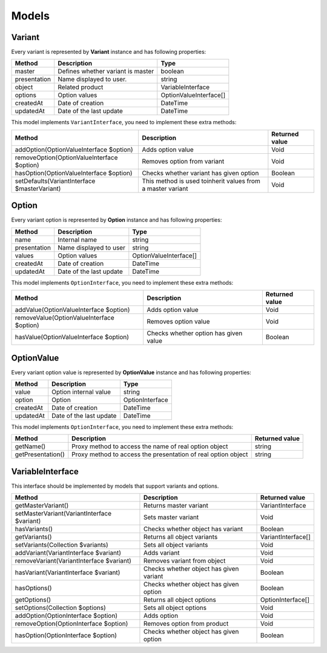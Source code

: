 Models
======

Variant
-------

Every variant is represented by **Variant** instance and has following properties:

+--------------+---------------------------------------------+------------------------+
| Method       | Description                                 | Type                   |
+==============+=============================================+========================+
| master       | Defines whether variant is master           | boolean                |
+--------------+---------------------------------------------+------------------------+
| presentation | Name displayed to user.                     | string                 |
+--------------+---------------------------------------------+------------------------+
| object       | Related product                             | VariableInterface      |
+--------------+---------------------------------------------+------------------------+
| options      | Option values                               | OptionValueInterface[] |
+--------------+---------------------------------------------+------------------------+
| createdAt    | Date of creation                            | \DateTime              |
+--------------+---------------------------------------------+------------------------+
| updatedAt    | Date of the last update                     | \DateTime              |
+--------------+---------------------------------------------+------------------------+

This model implements ``VariantInterface``, you need to implement these extra methods:

+----------------------------------------------+---------------------------------------------------------------------+----------------------------+
| Method                                       | Description                                                         | Returned value             |
+==============================================+=====================================================================+============================+
| addOption(OptionValueInterface $option)      | Adds option value                                                   | Void                       |
+----------------------------------------------+---------------------------------------------------------------------+----------------------------+
| removeOption(OptionValueInterface $option)   | Removes option from variant                                         | Void                       |
+----------------------------------------------+---------------------------------------------------------------------+----------------------------+
| hasOption(OptionValueInterface $option)      | Checks whether variant has given option                             | Boolean                    |
+----------------------------------------------+---------------------------------------------------------------------+----------------------------+
| setDefaults(VariantInterface $masterVariant) | This method is used toinherit values from a master variant          | Void                       |
+----------------------------------------------+---------------------------------------------------------------------+----------------------------+

Option
------

Every variant option is represented by **Option** instance and has following properties:

+--------------+---------------------------------------------+------------------------+
| Method       | Description                                 | Type                   |
+==============+=============================================+========================+
| name         | Internal name                               | string                 |
+--------------+---------------------------------------------+------------------------+
| presentation | Name displayed to user                      | string                 |
+--------------+---------------------------------------------+------------------------+
| values       | Option values                               | OptionValueInterface[] |
+--------------+---------------------------------------------+------------------------+
| createdAt    | Date of creation                            | \DateTime              |
+--------------+---------------------------------------------+------------------------+
| updatedAt    | Date of the last update                     | \DateTime              |
+--------------+---------------------------------------------+------------------------+

This model implements ``OptionInterface``, you need to implement these extra methods:

+----------------------------------------------+---------------------------------------------------------------------+----------------------------+
| Method                                       | Description                                                         | Returned value             |
+==============================================+=====================================================================+============================+
| addValue(OptionValueInterface $option)       | Adds option value                                                   | Void                       |
+----------------------------------------------+---------------------------------------------------------------------+----------------------------+
| removeValue(OptionValueInterface $option)    | Removes option value                                                | Void                       |
+----------------------------------------------+---------------------------------------------------------------------+----------------------------+
| hasValue(OptionValueInterface $option)       | Checks whether option has given value                               | Boolean                    |
+----------------------------------------------+---------------------------------------------------------------------+----------------------------+

OptionValue
-----------

Every variant option value is represented by **OptionValue** instance and has following properties:

+--------------+---------------------------------------------+------------------------+
| Method       | Description                                 | Type                   |
+==============+=============================================+========================+
| value        | Option internal value                       | string                 |
+--------------+---------------------------------------------+------------------------+
| option       | Option                                      | OptionInterface        |
+--------------+---------------------------------------------+------------------------+
| createdAt    | Date of creation                            | \DateTime              |
+--------------+---------------------------------------------+------------------------+
| updatedAt    | Date of the last update                     | \DateTime              |
+--------------+---------------------------------------------+------------------------+

This model implements ``OptionInterface``, you need to implement these extra methods:

+-------------------+---------------------------------------------------------------------+----------------+
| Method            | Description                                                         | Returned value |
+===================+=====================================================================+================+
| getName()         | Proxy method to access the name of real option object               | string         |
+-------------------+---------------------------------------------------------------------+----------------+
| getPresentation() | Proxy method to access the presentation of real option object       | string         |
+-------------------+---------------------------------------------------------------------+----------------+

VariableInterface
-----------------

This interface should be implemented by models that support variants and options.

+---------------------------------------------+------------------------------------------+----------------------------+
| Method                                      | Description                              | Returned value             |
+=============================================+==========================================+============================+
| getMasterVariant()                          | Returns master variant                   | VariantInterface           |
+---------------------------------------------+------------------------------------------+----------------------------+
| setMasterVariant(VariantInterface $variant) | Sets master variant                      | Void                       |
+---------------------------------------------+------------------------------------------+----------------------------+
| hasVariants()                               | Checks whether object has variant        | Boolean                    |
+---------------------------------------------+------------------------------------------+----------------------------+
| getVariants()                               | Returns all object variants              | VariantInterface[]         |
+---------------------------------------------+------------------------------------------+----------------------------+
| setVariants(Collection $variants)           | Sets all object variants                 | Void                       |
+---------------------------------------------+------------------------------------------+----------------------------+
| addVariant(VariantInterface $variant)       | Adds variant                             | Void                       |
+---------------------------------------------+------------------------------------------+----------------------------+
| removeVariant(VariantInterface $variant)    | Removes variant from object              | Void                       |
+---------------------------------------------+------------------------------------------+----------------------------+
| hasVariant(VariantInterface $variant)       | Checks whether object has given variant  | Boolean                    |
+---------------------------------------------+------------------------------------------+----------------------------+
| hasOptions()                                | Checks whether object has given option   | Boolean                    |
+---------------------------------------------+------------------------------------------+----------------------------+
| getOptions()                                | Returns all object options               | OptionInterface[]          |
+---------------------------------------------+------------------------------------------+----------------------------+
| setOptions(Collection $options)             | Sets all object options                  | Void                       |
+---------------------------------------------+------------------------------------------+----------------------------+
| addOption(OptionInterface $option)          | Adds option                              | Void                       |
+---------------------------------------------+------------------------------------------+----------------------------+
| removeOption(OptionInterface $option)       | Removes option from product              | Void                       |
+---------------------------------------------+------------------------------------------+----------------------------+
| hasOption(OptionInterface $option)          | Checks whether object has given option   | Boolean                    |
+---------------------------------------------+------------------------------------------+----------------------------+